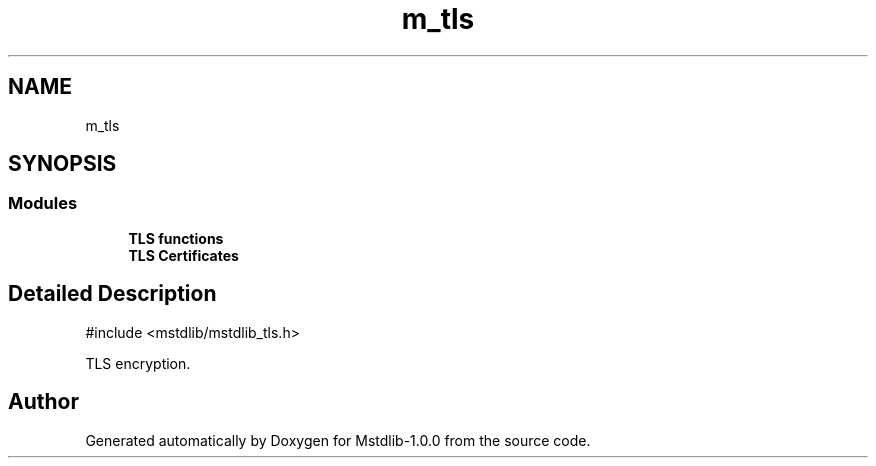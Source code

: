 .TH "m_tls" 3 "Tue Feb 20 2018" "Mstdlib-1.0.0" \" -*- nroff -*-
.ad l
.nh
.SH NAME
m_tls
.SH SYNOPSIS
.br
.PP
.SS "Modules"

.in +1c
.ti -1c
.RI "\fBTLS functions\fP"
.br
.ti -1c
.RI "\fBTLS Certificates\fP"
.br
.in -1c
.SH "Detailed Description"
.PP 

.PP
.nf
#include <mstdlib/mstdlib_tls\&.h>

.fi
.PP
.PP
TLS encryption\&. 
.SH "Author"
.PP 
Generated automatically by Doxygen for Mstdlib-1\&.0\&.0 from the source code\&.
